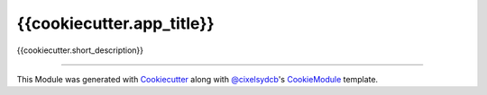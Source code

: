 {{cookiecutter.app_title}}
==========================

{{cookiecutter.short_description}}

----

This Module was generated with `Cookiecutter`_ along with `@cixelsydcb`_'s `CookieModule`_ template.

.. _`Cookiecutter`: https://github.com/audreyr/cookiecutter
.. _`@cixelsydcb`: https://github.com/cixelsydcb
.. _`CookieModule`: https://github.com/cixelsydcb/cookieModule
